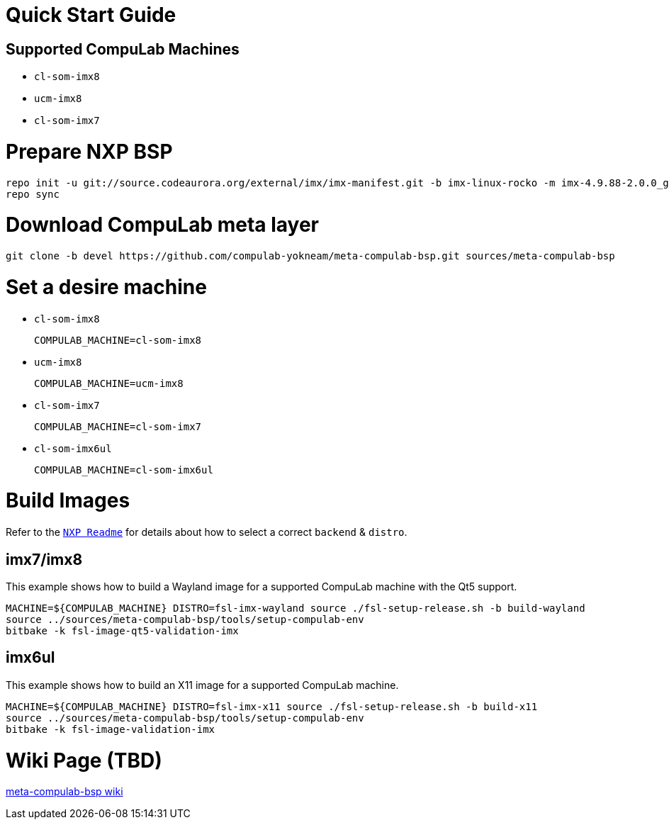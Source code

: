 # Quick Start Guide

## Supported CompuLab Machines

* `cl-som-imx8`
* `ucm-imx8`
* `cl-som-imx7`

# Prepare NXP BSP
[source,console]
repo init -u git://source.codeaurora.org/external/imx/imx-manifest.git -b imx-linux-rocko -m imx-4.9.88-2.0.0_ga.xml
repo sync

# Download CompuLab meta layer
[source,console]
git clone -b devel https://github.com/compulab-yokneam/meta-compulab-bsp.git sources/meta-compulab-bsp

# Set a desire machine
* `cl-som-imx8`
[source,console]
COMPULAB_MACHINE=cl-som-imx8

* `ucm-imx8`
[source,console]
COMPULAB_MACHINE=ucm-imx8

* `cl-som-imx7`
[source,console]
COMPULAB_MACHINE=cl-som-imx7

* `cl-som-imx6ul`
[source,console]
COMPULAB_MACHINE=cl-som-imx6ul

# Build Images
Refer to the https://source.codeaurora.org/external/imx/meta-fsl-bsp-release/tree/imx/README?h=rocko-4.9.88-2.0.0_ga#n73[`NXP Readme`] for details about how to select a correct `backend` & `distro`.

## imx7/imx8
This example shows how to build a Wayland image for a supported CompuLab machine with the Qt5 support.
[source,console]
MACHINE=${COMPULAB_MACHINE} DISTRO=fsl-imx-wayland source ./fsl-setup-release.sh -b build-wayland
source ../sources/meta-compulab-bsp/tools/setup-compulab-env
bitbake -k fsl-image-qt5-validation-imx

## imx6ul
This example shows how to build an X11 image for a supported CompuLab machine.
[source,console]
MACHINE=${COMPULAB_MACHINE} DISTRO=fsl-imx-x11 source ./fsl-setup-release.sh -b build-x11
source ../sources/meta-compulab-bsp/tools/setup-compulab-env
bitbake -k fsl-image-validation-imx

# Wiki Page (TBD)
https://github.com/compulab-yokneam/meta-compulab-bsp/wiki[meta-compulab-bsp wiki]
